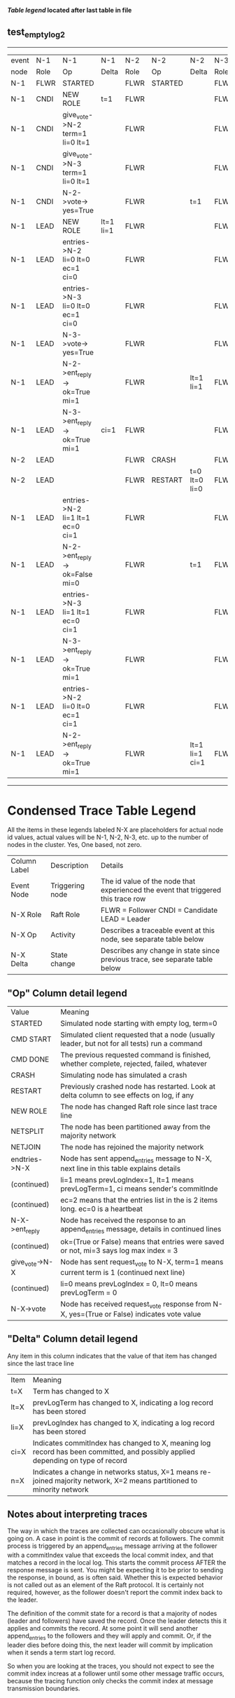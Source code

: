 
 *[[condensed Trace Table Legend][Table legend]] located after last table in file*

** test_empty_log_2
-----------------------------------------------------------------------------------------------------------------------------------
| event | N-1   | N-1                              | N-1       | N-2   | N-2      | N-2            | N-3   | N-3      | N-3       |
| node  | Role  | Op                               | Delta     | Role  | Op       | Delta          | Role  | Op       | Delta     |
|  N-1  | FLWR  | STARTED                          |           | FLWR  | STARTED  |                | FLWR  | STARTED  |           |
|  N-1  | CNDI  | NEW ROLE                         | t=1       | FLWR  |          |                | FLWR  |          |           |
|  N-1  | CNDI  | give_vote->N-2 term=1 li=0 lt=1  |           | FLWR  |          |                | FLWR  |          |           |
|  N-1  | CNDI  | give_vote->N-3 term=1 li=0 lt=1  |           | FLWR  |          |                | FLWR  |          |           |
|  N-1  | CNDI  | N-2->vote-> yes=True             |           | FLWR  |          | t=1            | FLWR  |          | t=1       |
|  N-1  | LEAD  | NEW ROLE                         | lt=1 li=1 | FLWR  |          |                | FLWR  |          |           |
|  N-1  | LEAD  | entries->N-2 li=0 lt=0 ec=1 ci=0 |           | FLWR  |          |                | FLWR  |          |           |
|  N-1  | LEAD  | entries->N-3 li=0 lt=0 ec=1 ci=0 |           | FLWR  |          |                | FLWR  |          |           |
|  N-1  | LEAD  | N-3->vote-> yes=True             |           | FLWR  |          |                | FLWR  |          |           |
|  N-1  | LEAD  | N-2->ent_reply-> ok=True mi=1    |           | FLWR  |          | lt=1 li=1      | FLWR  |          | lt=1 li=1 |
|  N-1  | LEAD  | N-3->ent_reply-> ok=True mi=1    | ci=1      | FLWR  |          |                | FLWR  |          |           |
|  N-2  | LEAD  |                                  |           | FLWR  | CRASH    |                | FLWR  |          |           |
|  N-2  | LEAD  |                                  |           | FLWR  | RESTART  | t=0 lt=0 li=0  | FLWR  |          |           |
|  N-1  | LEAD  | entries->N-2 li=1 lt=1 ec=0 ci=1 |           | FLWR  |          |                | FLWR  |          |           |
|  N-1  | LEAD  | N-2->ent_reply-> ok=False mi=0   |           | FLWR  |          | t=1            | FLWR  |          |           |
|  N-1  | LEAD  | entries->N-3 li=1 lt=1 ec=0 ci=1 |           | FLWR  |          |                | FLWR  |          |           |
|  N-1  | LEAD  | N-3->ent_reply-> ok=True mi=1    |           | FLWR  |          |                | FLWR  |          | ci=1      |
|  N-1  | LEAD  | entries->N-2 li=0 lt=0 ec=1 ci=1 |           | FLWR  |          |                | FLWR  |          |           |
|  N-1  | LEAD  | N-2->ent_reply-> ok=True mi=1    |           | FLWR  |          | lt=1 li=1 ci=1 | FLWR  |          |           |
-----------------------------------------------------------------------------------------------------------------------------------


* Condensed Trace Table Legend
All the items in these legends labeled N-X are placeholders for actual node id values,
actual values will be N-1, N-2, N-3, etc. up to the number of nodes in the cluster. Yes, One based, not zero.

| Column Label | Description     | Details                                                                                        |
| Event Node   | Triggering node | The id value of the node that experienced the event that triggered this trace row              |
| N-X Role     | Raft Role       | FLWR = Follower CNDI = Candidate LEAD = Leader                                                 |
| N-X Op       | Activity        | Describes a traceable event at this node, see separate table below                             |
| N-X Delta    | State change    | Describes any change in state since previous trace, see separate table below                   |


** "Op" Column detail legend
| Value          | Meaning                                                                                      |
| STARTED        | Simulated node starting with empty log, term=0                                               |
| CMD START      | Simulated client requested that a node (usually leader, but not for all tests) run a command |
| CMD DONE       | The previous requested command is finished, whether complete, rejected, failed, whatever     |
| CRASH          | Simulating node has simulated a crash                                                        |
| RESTART        | Previously crashed node has restarted. Look at delta column to see effects on log, if any    |
| NEW ROLE       | The node has changed Raft role since last trace line                                         |
| NETSPLIT       | The node has been partitioned away from the majority network                                 |
| NETJOIN        | The node has rejoined the majority network                                                   |
| endtries->N-X  | Node has sent append_entries message to N-X, next line in this table explains details        |
| (continued)    | li=1 means prevLogIndex=1, lt=1 means prevLogTerm=1, ci means sender's commitInde            |
| (continued)    | ec=2 means that the entries list in the is 2 items long. ec=0 is a heartbeat                 |
| N-X->ent_reply | Node has received the response to an append_entries message, details in continued lines      |
| (continued)    | ok=(True or False) means that entries were saved or not, mi=3 says log max index = 3         |
| give_vote->N-X | Node has sent request_vote to N-X, term=1 means current term is 1 (continued next line)      |
| (continued)    | li=0 means prevLogIndex = 0, lt=0 means prevLogTerm = 0                                      |
| N-X->vote      | Node has received request_vote response from N-X, yes=(True or False) indicates vote value   |


** "Delta" Column detail legend
Any item in this column indicates that the value of that item has changed since the last trace line

| Item | Meaning                                                                                                                         |
| t=X  | Term has changed to X                                                                                                           |
| lt=X | prevLogTerm has changed to X, indicating a log record has been stored                                                           |
| li=X | prevLogIndex has changed to X, indicating a log record has been stored                                                          |
| ci=X | Indicates commitIndex has changed to X, meaning log record has been committed, and possibly applied depending on type of record |
| n=X  | Indicates a change in networks status, X=1 means re-joined majority network, X=2 means partitioned to minority network          |

** Notes about interpreting traces
The way in which the traces are collected can occasionally obscure what is going on. A case in point is the commit of records at followers.
The commit process is triggered by an append_entries message arriving at the follower with a commitIndex value that exceeds the local
commit index, and that matches a record in the local log. This starts the commit process AFTER the response message is sent. You might
be expecting it to be prior to sending the response, in bound, as is often said. Whether this is expected behavior is not called out
as an element of the Raft protocol. It is certainly not required, however, as the follower doesn't report the commit index back to the
leader.

The definition of the commit state for a record is that a majority of nodes (leader and followers) have saved the record. Once
the leader detects this it applies and commits the record. At some point it will send another append_entries to the followers and they
will apply and commit. Or, if the leader dies before doing this, the next leader will commit by implication when it sends a term start
log record.

So when you are looking at the traces, you should not expect to see the commit index increas at a follower until some other message
traffic occurs, because the tracing function only checks the commit index at message transmission boundaries.






